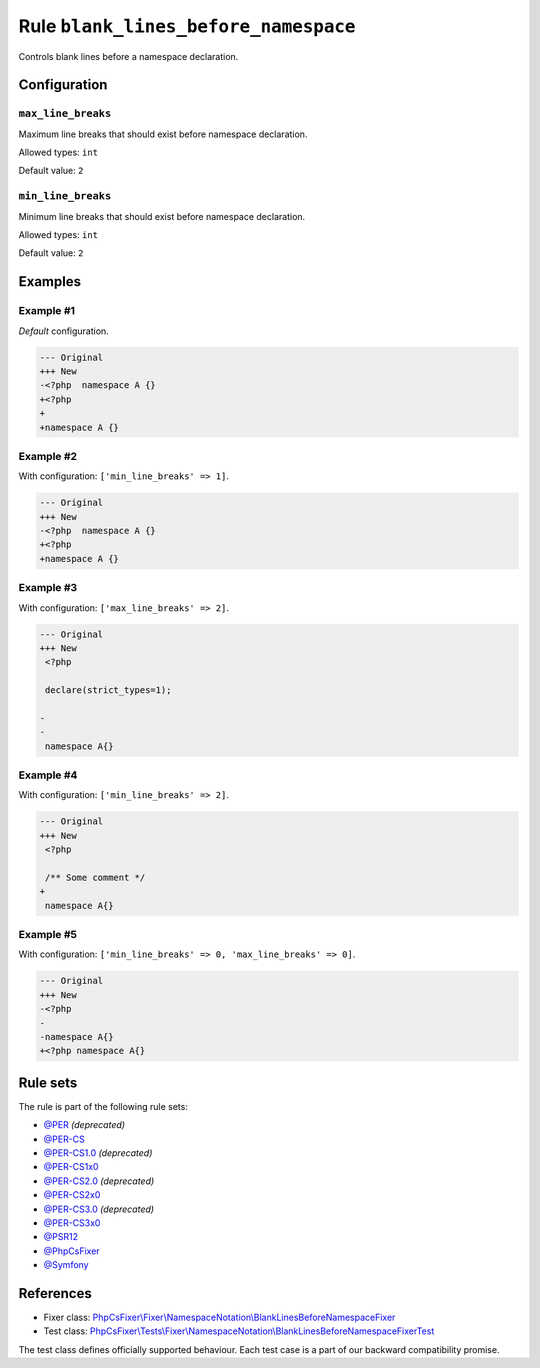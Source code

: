 =====================================
Rule ``blank_lines_before_namespace``
=====================================

Controls blank lines before a namespace declaration.

Configuration
-------------

``max_line_breaks``
~~~~~~~~~~~~~~~~~~~

Maximum line breaks that should exist before namespace declaration.

Allowed types: ``int``

Default value: ``2``

``min_line_breaks``
~~~~~~~~~~~~~~~~~~~

Minimum line breaks that should exist before namespace declaration.

Allowed types: ``int``

Default value: ``2``

Examples
--------

Example #1
~~~~~~~~~~

*Default* configuration.

.. code-block:: diff

   --- Original
   +++ New
   -<?php  namespace A {}
   +<?php
   +
   +namespace A {}

Example #2
~~~~~~~~~~

With configuration: ``['min_line_breaks' => 1]``.

.. code-block:: diff

   --- Original
   +++ New
   -<?php  namespace A {}
   +<?php
   +namespace A {}

Example #3
~~~~~~~~~~

With configuration: ``['max_line_breaks' => 2]``.

.. code-block:: diff

   --- Original
   +++ New
    <?php

    declare(strict_types=1);

   -
   -
    namespace A{}

Example #4
~~~~~~~~~~

With configuration: ``['min_line_breaks' => 2]``.

.. code-block:: diff

   --- Original
   +++ New
    <?php

    /** Some comment */
   +
    namespace A{}

Example #5
~~~~~~~~~~

With configuration: ``['min_line_breaks' => 0, 'max_line_breaks' => 0]``.

.. code-block:: diff

   --- Original
   +++ New
   -<?php
   -
   -namespace A{}
   +<?php namespace A{}

Rule sets
---------

The rule is part of the following rule sets:

- `@PER <./../../ruleSets/PER.rst>`_ *(deprecated)*
- `@PER-CS <./../../ruleSets/PER-CS.rst>`_
- `@PER-CS1.0 <./../../ruleSets/PER-CS1.0.rst>`_ *(deprecated)*
- `@PER-CS1x0 <./../../ruleSets/PER-CS1x0.rst>`_
- `@PER-CS2.0 <./../../ruleSets/PER-CS2.0.rst>`_ *(deprecated)*
- `@PER-CS2x0 <./../../ruleSets/PER-CS2x0.rst>`_
- `@PER-CS3.0 <./../../ruleSets/PER-CS3.0.rst>`_ *(deprecated)*
- `@PER-CS3x0 <./../../ruleSets/PER-CS3x0.rst>`_
- `@PSR12 <./../../ruleSets/PSR12.rst>`_
- `@PhpCsFixer <./../../ruleSets/PhpCsFixer.rst>`_
- `@Symfony <./../../ruleSets/Symfony.rst>`_

References
----------

- Fixer class: `PhpCsFixer\\Fixer\\NamespaceNotation\\BlankLinesBeforeNamespaceFixer <./../../../src/Fixer/NamespaceNotation/BlankLinesBeforeNamespaceFixer.php>`_
- Test class: `PhpCsFixer\\Tests\\Fixer\\NamespaceNotation\\BlankLinesBeforeNamespaceFixerTest <./../../../tests/Fixer/NamespaceNotation/BlankLinesBeforeNamespaceFixerTest.php>`_

The test class defines officially supported behaviour. Each test case is a part of our backward compatibility promise.
